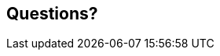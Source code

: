 == Questions?

// NOTE: You'll get many compile-time errors when you start using Rust, but if you used Haskell, you'll be fine with that (except that you won't have your beloved monads). 
